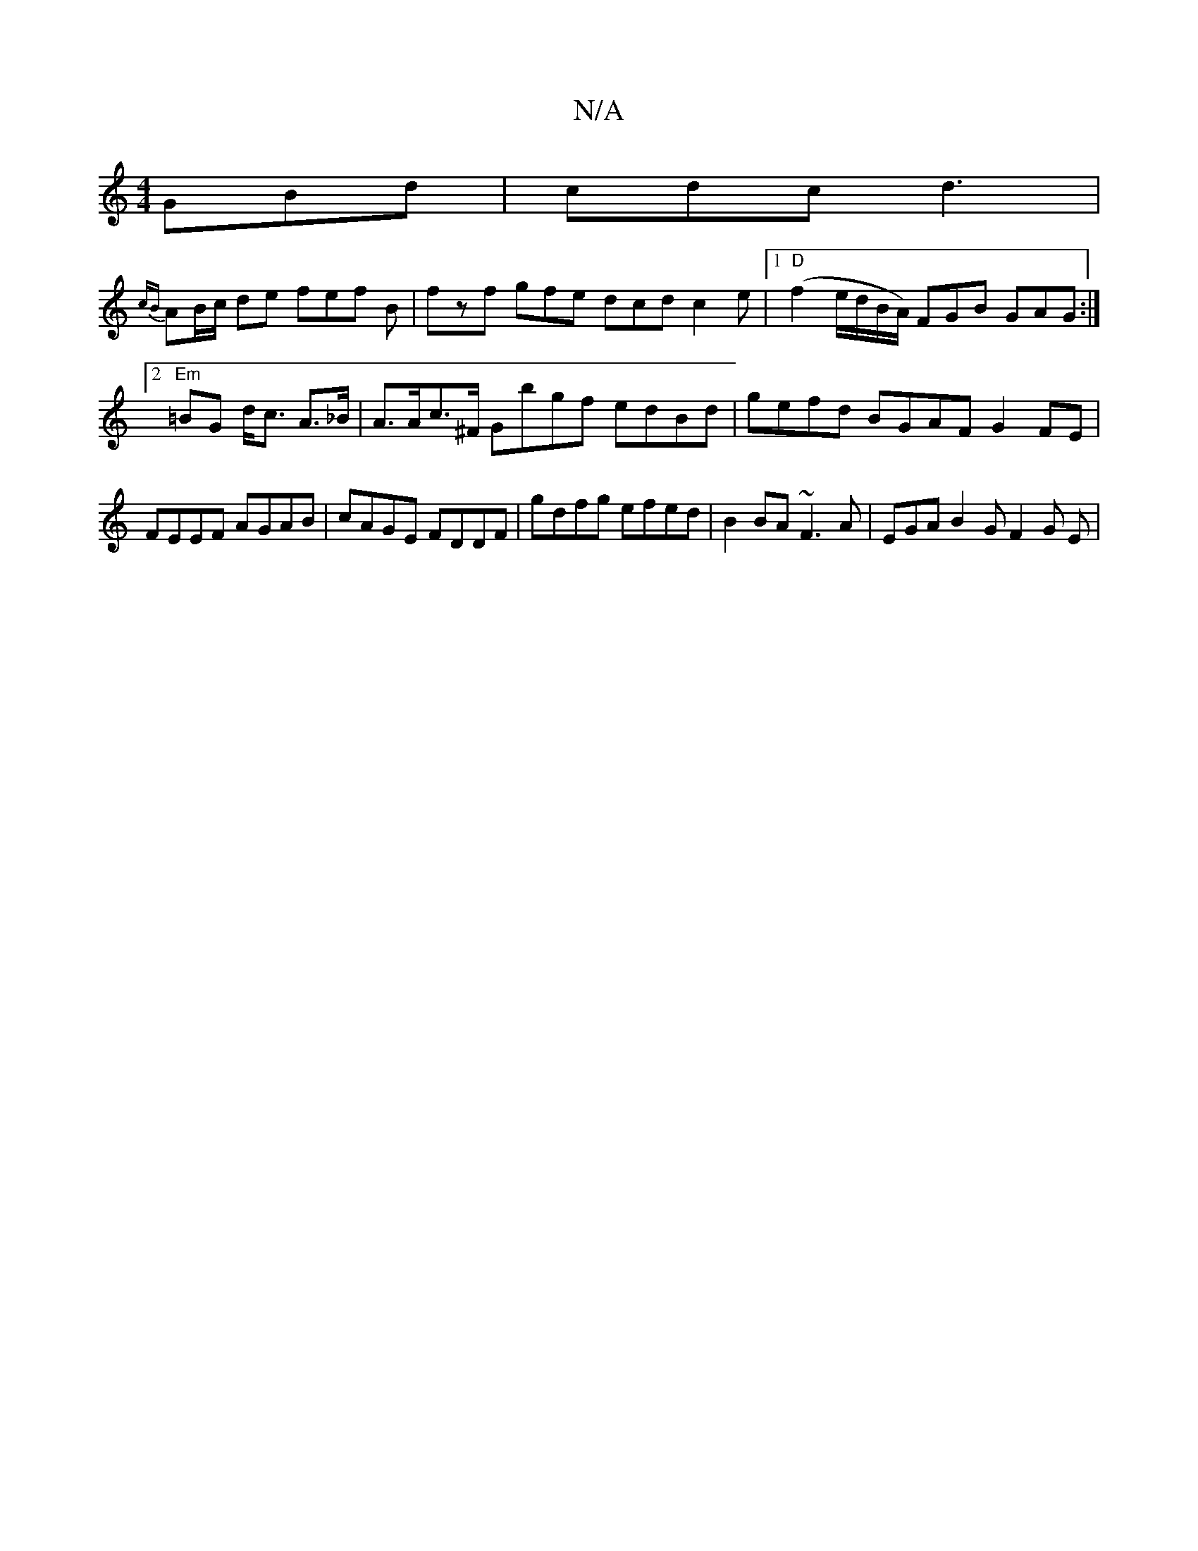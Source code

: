 X:1
T:N/A
M:4/4
R:N/A
K:Cmajor
GBd|cdc d3|
{cB}AB/c/ de fef B | fzf gfe dcd c2e |[1 "D"(f2 e/d/B/A/) FGB GAG :|2 "Em"=BG d<c A>_B|A>Ac>^F Gbgf edBd | gefd BGAF G2 FE | FEEF AGAB | cAGE FDDF | gdfg efed | B2 BA ~F3 A | EGAB2G F2G E|